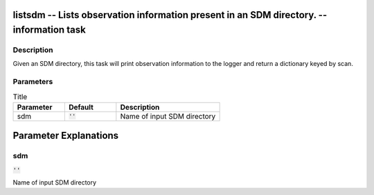 listsdm -- Lists observation information present in an SDM directory. -- information task
=======================================

Description
---------------------------------------
Given an SDM directory, this task will print observation information to the logger and return a dictionary keyed by scan.


Parameters
---------------------------------------

.. list-table:: Title
   :widths: 25 25 50 
   :header-rows: 1
   
   * - Parameter
     - Default
     - Description
   * - sdm
     - :code:`''`
     - Name of input SDM directory


Parameter Explanations
=======================================



sdm
---------------------------------------

:code:`''`

Name of input SDM directory





